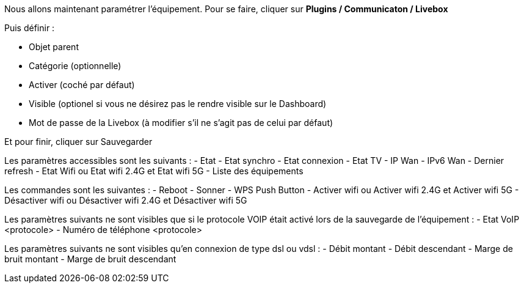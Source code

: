 Nous allons maintenant paramétrer l'équipement. Pour se faire, cliquer sur *Plugins / Communicaton / Livebox*

Puis définir :

- Objet parent
- Catégorie (optionnelle)
- Activer (coché par défaut)
- Visible (optionel si vous ne désirez pas le rendre visible sur le Dashboard)
- Mot de passe de la Livebox (à modifier s'il ne s'agit pas de celui par défaut)

Et pour finir, cliquer sur Sauvegarder

Les paramètres accessibles sont les suivants :
- Etat
- Etat synchro
- Etat connexion
- Etat TV
- IP Wan
- IPv6 Wan
- Dernier refresh
- Etat Wifi ou Etat wifi 2.4G et Etat wifi 5G
- Liste des équipements

Les commandes sont les suivantes :
- Reboot
- Sonner
- WPS Push Button
- Activer wifi ou Activer wifi 2.4G et Activer wifi 5G
- Désactiver wifi ou Désactiver wifi 2.4G et Désactiver wifi 5G

Les paramètres suivants ne sont visibles que si le protocole VOIP était activé lors de la sauvegarde de l'équipement :
- Etat VoIP <protocole>
- Numéro de téléphone <protocole>

Les paramètres suivants ne sont visibles qu'en connexion de type dsl ou vdsl :
- Débit montant
- Débit descendant
- Marge de bruit montant
- Marge de bruit descendant
